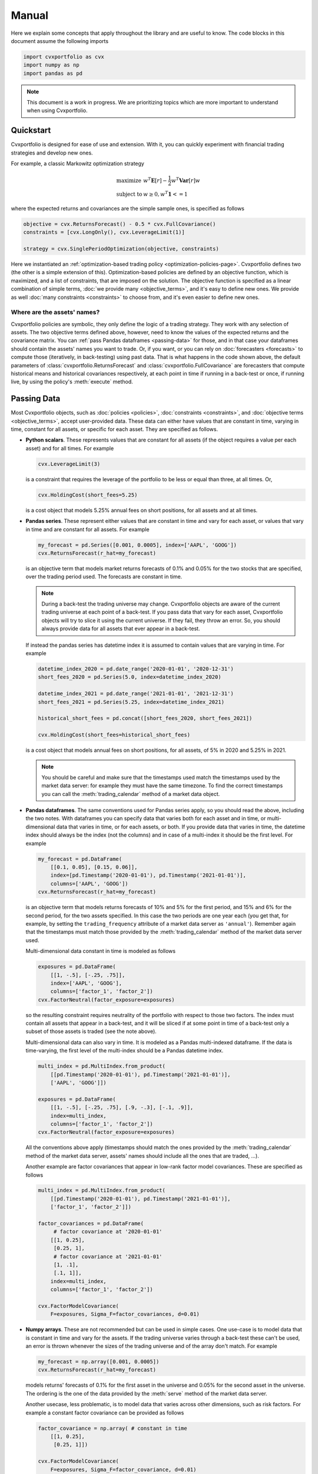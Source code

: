 Manual
======

Here we explain some concepts that apply throughout the library and are useful
to know. The code blocks in this document assume the following imports

.. code-block:: python

    import cvxportfolio as cvx
    import numpy as np
    import pandas as pd

.. note::

    This document is a work in progress. We are prioritizing topics which are
    more important to understand when using Cvxportfolio.


Quickstart
----------

Cvxportfolio is designed for ease of use and extension. With it, you can
quickly experiment with financial trading strategies and develop new ones.

For example, a classic Markowitz optimization strategy 

.. math::

    \begin{array}{ll}
         \text{maximize} & w^T \mathbf{E}[r] - \frac{1}{2} w^T \mathbf{Var}[r] w \\
         \text{subject to} & w \geq 0, w^T \mathbf{1} <= 1
    \end{array}

where the expected returns and covariances are the simple sample ones, is
specified as follows

.. code-block:: python
    
    objective = cvx.ReturnsForecast() - 0.5 * cvx.FullCovariance()
    constraints = [cvx.LongOnly(), cvx.LeverageLimit(1)]
    
    strategy = cvx.SinglePeriodOptimization(objective, constraints)
    
Here we instantiated an :ref:`optimization-based trading policy <optimization-policies-page>`.
Cvxportfolio defines two (the other is a simple extension of this). 
Optimization-based policies are defined by an objective function, which is 
maximized, and a list of constraints, that are imposed on the solution.
The objective function is specified as a linear combination of simple
terms, :doc:`we provide many <objective_terms>`, and it's easy to define new ones.
We provide as well :doc:`many constraints <constraints>` to choose from, and
it's even easier to define new ones.

Where are the assets' names?
~~~~~~~~~~~~~~~~~~~~~~~~~~~~

Cvxportfolio policies are symbolic, they only define the logic of a trading 
strategy. They work with any selection of assets. 
The two objective terms defined above, however, need to know the values of
the expected returns and the covariance matrix. 
You can :ref:`pass Pandas dataframes <passing-data>` for those, and in that
case your dataframes should contain the assets' names you want to trade. 
Or, if you want, or you can rely on :doc:`forecasters <forecasts>` to compute those
(iteratively, in back-testing) using past data. That is what happens in the 
code shown above, the default parameters of :class:`cvxportfolio.ReturnsForecast`
and :class:`cvxportfolio.FullCovariance` are forecasters that compute historical
means and historical covariances respectively, at each point in time if running in a back-test
or once, if running live, by using the policy's :meth:`execute` method.

.. _passing-data:

Passing Data
------------

Most Cvxportfolio objects, such as :doc:`policies <policies>`, 
:doc:`constraints <constraints>`, and :doc:`objective terms <objective_terms>`,
accept user-provided data. 
These data can either have values that are constant in time, varying in 
time, constant for all assets, or specific for each asset.
They are specified as follows.

- **Python scalars**. These represents values that are constant for all assets
  (if the object requires a value per each asset) and for all times. 
  For example

  .. code-block:: python

      cvx.LeverageLimit(3)
      
  is a constraint that requires the leverage of the portfolio to be less or 
  equal than three, at all times. Or,
  
  .. code-block:: python
      
      cvx.HoldingCost(short_fees=5.25)
      
  is a cost object that models 5.25% annual fees on short positions, for all
  assets and at all times.

- **Pandas series**. These represent either values that are constant in time 
  and vary for each asset, or values that vary in time and are constant for all
  assets. For example
  
  .. code-block:: python
      
      my_forecast = pd.Series([0.001, 0.0005], index=['AAPL', 'GOOG'])
      cvx.ReturnsForecast(r_hat=my_forecast)
  
  is an objective term that models market returns forecasts of 0.1% and 0.05%
  for the two stocks that are specified, over the trading period used. 
  The forecasts are constant in time.
  
  .. note:: 
  
      During a back-test the trading universe may change. Cvxportfolio objects
      are aware of the current trading universe at each point of a back-test.
      If you pass data that vary for each asset, Cvxportfolio objects will try 
      to slice it using the current universe. If they fail, they throw an
      error. So, you should always provide data for all assets that ever appear
      in a back-test.
      
  If instead the pandas series has datetime index it is assumed to contain 
  values that are varying in time. For example
  
  .. code-block:: python
      
      datetime_index_2020 = pd.date_range('2020-01-01', '2020-12-31')
      short_fees_2020 = pd.Series(5.0, index=datetime_index_2020)
      
      datetime_index_2021 = pd.date_range('2021-01-01', '2021-12-31')
      short_fees_2021 = pd.Series(5.25, index=datetime_index_2021)
      
      historical_short_fees = pd.concat([short_fees_2020, short_fees_2021])
      
      cvx.HoldingCost(short_fees=historical_short_fees)
      
  is a cost object that models annual fees on short positions, for all assets, 
  of 5% in 2020 and 5.25% in 2021.
  
  .. note:: 
  
      You should be careful and make sure that the timestamps used match the 
      timestamps used by the market data server: for example they must have the
      same timezone. To find the correct timestamps you can call the 
      :meth:`trading_calendar` method of a market data object.
   
- **Pandas dataframes**. The same conventions used for Pandas series apply, so 
  you should read the above, including the two notes. With dataframes you can
  specify data that varies both for each asset and in time, or 
  multi-dimensional data that varies in time, or for each assets, or both. If
  you provide data that varies in time, the datetime index should always be the
  index (not the columns) and in case of a multi-index it should be the first 
  level. For example
  
  .. code-block:: python
      
      my_forecast = pd.DataFrame(
          [[0.1, 0.05], [0.15, 0.06]],
          index=[pd.Timestamp('2020-01-01'), pd.Timestamp('2021-01-01')],
          columns=['AAPL', 'GOOG'])
      cvx.ReturnsForecast(r_hat=my_forecast)
      
  is an objective term that models returns forecasts of 10% and 5% for the 
  first period, and 15% and 6% for the second period, for the two assets
  specified. In this case the two periods are one year each (you get that, for 
  example, by setting the ``trading_frequency`` attribute of a market 
  data server as ``'annual'``). Remember again that the timestamps must match
  those provided by the :meth:`trading_calendar` method of the market data 
  server used.
  
  Multi-dimensional data constant in time is modeled as follows
  
  .. code-block:: python
      
      exposures = pd.DataFrame(
          [[1, -.5], [-.25, .75]],
          index=['AAPL', 'GOOG'],
          columns=['factor_1', 'factor_2'])
      cvx.FactorNeutral(factor_exposure=exposures)
  
  so the resulting constraint requires neutrality of the portfolio with respect
  to those two factors. The index must contain all assets that appear in a 
  back-test, and it will be sliced if at some point in time of a back-test
  only a subset of those assets is traded (see the note above).
  
  Multi-dimensional data can also vary in time. It is modeled as a Pandas
  multi-indexed dataframe. If the data is time-varying, the first level
  of the multi-index should be a Pandas datetime index.
  
  .. code-block:: python
      
      multi_index = pd.MultiIndex.from_product(
          [[pd.Timestamp('2020-01-01'), pd.Timestamp('2021-01-01')],
          ['AAPL', 'GOOG']])
      
      exposures = pd.DataFrame(
          [[1, -.5], [-.25, .75], [.9, -.3], [-.1, .9]],
          index=multi_index,
          columns=['factor_1', 'factor_2'])
      cvx.FactorNeutral(factor_exposure=exposures)
  
  All the conventions above apply (timestamps should match the ones provided by
  the :meth:`trading_calendar` method of the market data server, assets' names
  should include all the ones that are traded, ...).
  
  Another example are factor covariances that appear in low-rank factor model
  covariances. These are specified as follows
  
  .. code-block:: python
      
      multi_index = pd.MultiIndex.from_product(
          [[pd.Timestamp('2020-01-01'), pd.Timestamp('2021-01-01')],
          ['factor_1', 'factor_2']])
      
      factor_covariances = pd.DataFrame(
           # factor covariance at '2020-01-01'
          [[1, 0.25], 
           [0.25, 1], 
           # factor covariance at '2021-01-01'
           [1, .1], 
           [.1, 1]],
          index=multi_index,
          columns=['factor_1', 'factor_2'])
         
      cvx.FactorModelCovariance(
          F=exposures, Sigma_F=factor_covariances, d=0.01)

- **Numpy arrays**. These are not recommended but can be used in simple cases.
  One use-case is to model data that is constant in time and vary for the assets. 
  If the trading universe varies through a back-test these can't be used, an error 
  is thrown whenever the sizes of the trading universe and
  of the array don't match. For example
  
  .. code-block:: python
      
      my_forecast = np.array([0.001, 0.0005])
      cvx.ReturnsForecast(r_hat=my_forecast)
      
  models returns' forecasts of 0.1% for the first asset in the universe and
  0.05% for the second asset in the universe. The ordering is the one of the
  data provided by the :meth:`serve` method of the market data server.
  
  Another usecase, less problematic, is to model data that varies across other
  dimensions, such as risk factors. For example a constant factor covariance
  can be provided as follows

  .. code-block:: python
     
      factor_covariance = np.array( # constant in time
          [[1, 0.25], 
           [0.25, 1]])

      cvx.FactorModelCovariance(
          F=exposures, Sigma_F=factor_covariance, d=0.01)
         
  the ordering used here is that of the columns of the provided
  ``exposures`` dataframe.
  
Missing values
~~~~~~~~~~~~~~
When Cvxportfolio objects access user-provided data, after they locate the right
time and slice with the current trading universe (if applicable), they check
that the resulting data does not contain any ``np.nan`` missing value. If any is
found, they throw an error. Thus, you should make sure that no ``np.nan`` values
are contained in any data passed that will be accessed. It is fine to have 
``np.nan`` values for assets that are not traded at a certain time (for example,
because they didn't exist) because that data won't be accessed.
  
Cash account
~~~~~~~~~~~~
Many Cvxportfolio internal variables, such as the weights and holdings vectors
that you can access in a :class:`cvxportfolio.BacktestResult` object, include
the cash account as their last element. In most cases used-provided data is not
concerned with the cash account (such as all examples above) and so it can be
ignored. Exceptions are noted in the documentation of each object.


.. _multi-period:

Multi-Period Optimization
-------------------------
Multi-period optimization is the signature portfolio allocation model
defined by Cvxportfolio (although it is not the only one). It is discussed
in :paper:`section 5 of the paper <chapter.5>`, and it is based on
model-predictive control, the industrial engineering standard for dynamic
control. The relevant Cvxportfolio object we deal with here is the 
:class:`cvxportfolio.MultiPeriodOptimization` policy.

We note that the simpler single-period optimization model, implemented by 
:class:`cvxportfolio.SinglePeriodOptimization` and defined in
:paper:`section 4 of the paper <chapter.4>`, is in fact a special
case of multi-period optimization with the planning horizon equal to 1. So,
understanding the content of this section also helps you use the single-period
optimization model more effectively (and, in fact, there are various situations
in which single-period is preferable).

A general formulation of the model is given by the following optimization
problem, which is solved at time :math:`t`

.. math::

    \begin{array}{ll}
         \text{maximize} & \sum_{\tau = t}^{t + H - 1}
           \left(
            \hat {r}_{\tau | t}^T w_\tau^T 
            - \gamma^\text{risk} \psi_\tau(w_\tau)
            - \gamma^\text{hold} \hat{\phi}^\text{hold}_{\tau|t}(w_\tau)
            - \gamma^\text{trade} \hat{\phi}^\text{trade}_{\tau|t}(w_\tau - w_{\tau - 1})
            \right) \\
         \text{subject to} & 
            \mathbf{1}^T w  = 1, \ 
            w_\tau - w_{\tau -1} \in \mathcal{Z}_\tau, \ 
            w_\tau \in \mathcal{W}_\tau, \ 
            \text{for } \tau = t+1, \ldots, t+H 
    \end{array}

This is copied from the equations in the paper, and uses all the definitions
made there. We summarize them here for clarity:

- The time index :math:`\tau` spans the planning horizon :math:`H \geq 1`,
  and if :math:`H = 1` we have single-period optimization. The policy plans
  for allocations over a few time-steps in the future, and only the first
  time-step, :math:`\tau = t`, is used. (This is, in a nutshell, 
  model-predictive control.) The time indexes used here are natural numbers.
- The weight vector :math:`w_\tau` is the allocation of wealth among assets, at
  each step in the planning horizon. Its last element is used by the cash
  account, which is always there. The vector always sums to one, because of the
  :paper:`self-financing condition defined in the paper <section.2.5>`.
- The vector :math:`\hat {r}_{\tau | t}` are the forecasts of the returns, for all
  assets (and cash), made at (execution) time :math:`t` for (prediction) time :math:`\tau`.
  The return :math:`r_t` for a single asset is simply the ratio
  :math:`\frac{p_{t+1} - p_t}{p_t}` between consecutive prices. (Note that often returns by data
  vendors are defined differently, shifted by one.)
- The :math:`\gamma`'s are hyper-parameters, as discussed in :paper:`section 4.8 <section.4.8>`
  of the paper. These are positive numbers.
- The objective term :math:`\psi_{\tau|t}` is a risk model, like a factor model covariance.
  We can have different risk models at different planning steps.
- The terms :math:`\hat{\phi}^\text{hold}_{\tau|t}` and :math:`\hat{\phi}^\text{trade}_{\tau|t}`
  model the forecasts, made at time :math:`t`, for the holding and trading
  costs respectively that will be incurred at time :math:`\tau`.
- The sets :math:`\mathcal{Z}_\tau` and :math:`\mathcal{W}_\tau` represent the
  allowed space of trade allocation vectors at each planning step, and are
  defined by a selection of imposed constraints.

  A close translation of the above equation in Cvxportfolio code looks like this.
  Here we use :math:`H = 2`.

  .. code-block:: python

    same_period_returns_forecast = pd.DataFrame(...)
    next_period_returns_forecast = pd.DataFrame(...) # indexed by the time of execution, not of the forecast!

    gamma_risk = cvx.Gamma(initial_value = 0.5)
    gamma_hold = cvx.Gamma(initial_value = 1.0)
    gamma_trade = cvx.Gamma(initial_value = 1.0)

    objective_1 = cvx.ReturnsForecast(r_hat = same_period_returns_forecast) \
        - gamma_risk * cvx.FullCovariance() \
        - gamma_hold * cvx.HoldingCost(short_fees = 1.) \ 
        - gamma_trade * cvx.TransactionCost(a = 2E-4)

    objective_2 = cvx.ReturnsForecast(r_hat = next_period_returns_forecast) \
        - gamma_risk * cvx.FullCovariance() \
        - gamma_hold * cvx.HoldingCost(short_fees = 1.) \ 
        - gamma_trade * cvx.TransactionCost(a = 2E-4)

    constraints_1 = [cvx.LongOnly(applies_to_cash = True)]
    constraints_2 = [cvx.LongOnly(applies_to_cash = True)]

    policy = cvx.MultiPeriodOptimization(
        objective = [objective_1, objective_2],
        constraints = [constraints_1, constraints_2]
    )

Here we use a mixture of data provided by the user (for the returns' forecast
and the cost) and data estimated internally by :doc:`forecasters <forecasts>` (for the risk model).

One thing to note: If providing time-indexed data like returns forecast,
the time index always refers to the time of execution, not the time of the forecast.
When the policy is evaluated at time :math:`t`, every provided dataframe (if applicable) will be
searched for entries with index :math:`t`, regardless of which step in the planning
horizon it is at.

We note also that there's a simpler way to initialize :class:`cvxportfolio.MultiPeriodOptimization`,
by providing a single objective and a single list of constraints, and specifying
the ``planning_horizon`` argument to, for example, 2. This simply copies the terms
for each step of planning horizon.

*To be continued.*
